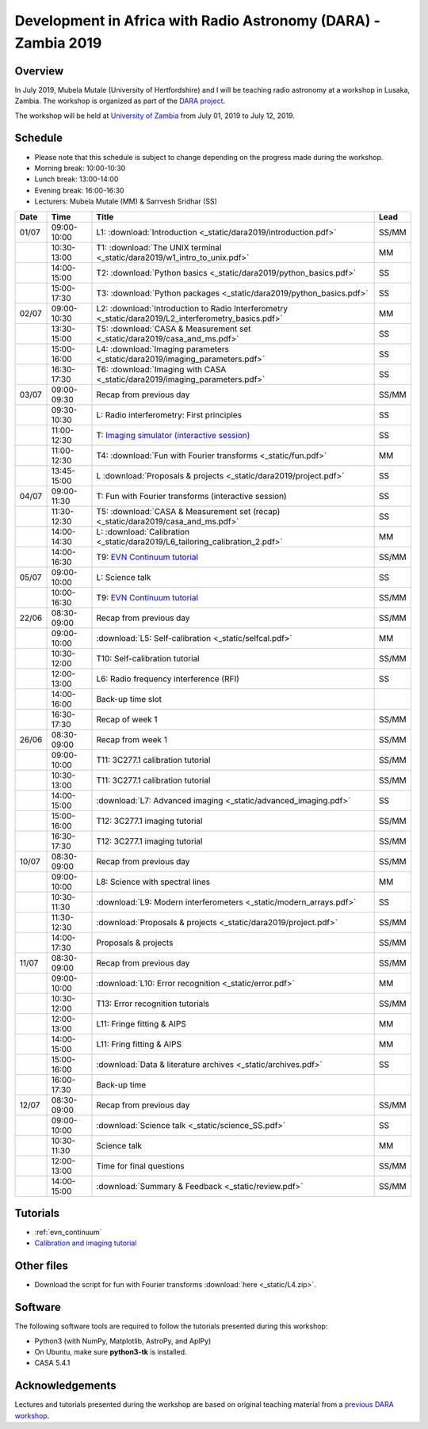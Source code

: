 Development in Africa with Radio Astronomy (DARA) - Zambia 2019
===============================================================

--------
Overview
--------

In July 2019, Mubela Mutale (University of Hertfordshire) and I will be teaching radio astronomy at a workshop in Lusaka, Zambia. The workshop is organized as part of the `DARA project <https://www.dara-project.org/>`_.

The workshop will be held at `University of Zambia <https://www.unza.zm/>`_ from July 01, 2019 to July 12, 2019.

--------
Schedule
--------

+ Please note that this schedule is subject to change depending on the progress made during the workshop.
+ Morning break: 10:00-10:30
+ Lunch break: 13:00-14:00
+ Evening break: 16:00-16:30
+ Lecturers: Mubela Mutale (MM) & Sarrvesh Sridhar (SS)

=====  ===========  ======================================================================================================= ========
Date   Time         Title                                                                                                   Lead
=====  ===========  ======================================================================================================= ========
01/07  09:00-10:00  L1: :download:`Introduction <_static/dara2019/introduction.pdf>`                                        SS/MM
..     10:30-13:00  T1: :download:`The UNIX terminal <_static/dara2019/w1_intro_to_unix.pdf>`                               MM
..     14:00-15:00  T2: :download:`Python basics <_static/dara2019/python_basics.pdf>`                                      SS
..     15:00-17:30  T3: :download:`Python packages <_static/dara2019/python_basics.pdf>`                                    SS
02/07  09:00-10:30  L2: :download:`Introduction to Radio Interferometry <_static/dara2019/L2_interferometry_basics.pdf>`    MM
..     13:30-15:00  T5: :download:`CASA & Measurement set <_static/dara2019/casa_and_ms.pdf>`                               SS
..     15:00-16:00  L4: :download:`Imaging parameters <_static/dara2019/imaging_parameters.pdf>`                            SS
..     16:30-17:30  T6: :download:`Imaging with CASA <_static/dara2019/imaging_parameters.pdf>`                             SS
03/07  09:00-09:30  Recap from previous day                                                                                 SS/MM
..     09:30-10:30  L:  Radio interferometry: First principles                                                              SS
..     11:00-12:30  T:  `Imaging simulator (interactive session) <https://github.com/urvashirau/ImagingSimulator>`_         SS
..     11:00-12:30  T4: :download:`Fun with Fourier transforms <_static/fun.pdf>`                                           MM
..     13:45-15:00  L   :download:`Proposals & projects <_static/dara2019/project.pdf>`                                     SS
04/07  09:00-11:30  T: Fun with Fourier transforms (interactive session)                                                    SS
..     11:30-12:30  T5: :download:`CASA & Measurement set (recap) <_static/dara2019/casa_and_ms.pdf>`                       SS
..     14:00-14:30  L:  :download:`Calibration <_static/dara2019/L6_tailoring_calibration_2.pdf>`                           MM
..     14:00-16:30  T9: `EVN Continuum tutorial <http://www.jb.man.ac.uk/DARA/unit4/Workshops/EVN_continuum_part_1.html>`_  SS/MM
05/07  09:00-10:00  L:  Science talk                                                                                        SS
..     10:00-16:30  T9: `EVN Continuum tutorial <http://www.jb.man.ac.uk/DARA/unit4/Workshops/EVN_continuum_part_1.html>`_  SS/MM
22/06  08:30-09:00  Recap from previous day                                                                                 SS/MM
..     09:00-10:00  :download:`L5: Self-calibration <_static/selfcal.pdf>`                                                  MM
..     10:30-12:00  T10: Self-calibration tutorial                                                                          SS/MM
..     12:00-13:00  L6: Radio frequency interference (RFI)                                                                  SS
..     14:00-16:00  Back-up time slot                                                                                       ..
..     16:30-17:30  Recap of week 1                                                                                         SS/MM
26/06  08:30-09:00  Recap from week 1                                                                                       SS/MM
..     09:00-10:00  T11: 3C277.1 calibration tutorial                                                                       SS/MM
..     10:30-13:00  T11: 3C277.1 calibration tutorial                                                                       SS/MM
..     14:00-15:00  :download:`L7: Advanced imaging <_static/advanced_imaging.pdf>`                                         SS
..     15:00-16:00  T12: 3C277.1 imaging tutorial                                                                           SS/MM
..     16:30-17:30  T12: 3C277.1 imaging tutorial                                                                           SS/MM
10/07  08:30-09:00  Recap from previous day                                                                                 SS/MM
..     09:00-10:00  L8: Science with spectral lines                                                                         MM
..     10:30-11:30  :download:`L9: Modern interferometers <_static/modern_arrays.pdf>`                                      SS
..     11:30-12:30  :download:`Proposals & projects <_static/dara2019/project.pdf>`                                         SS/MM
..     14:00-17:30  Proposals & projects                                                                                    SS/MM
11/07  08:30-09:00  Recap from previous day                                                                                 SS/MM
..     09:00-10:00  :download:`L10: Error recognition <_static/error.pdf>`                                                  MM
..     10:30-12:00  T13: Error recognition tutorials                                                                        SS/MM
..     12:00-13:00  L11: Fringe fitting & AIPS                                                                              MM
..     14:00-15:00  L11: Fring fitting & AIPS                                                                               MM
..     15:00-16:00  :download:`Data & literature archives <_static/archives.pdf>`                                           SS
..     16:00-17:30  Back-up time                                                                                            ..
12/07  08:30-09:00  Recap from previous day                                                                                 SS/MM
..     09:00-10:00  :download:`Science talk <_static/science_SS.pdf>`                                                       SS
..     10:30-11:30  Science talk                                                                                            MM
..     12:00-13:00  Time for final questions                                                                                SS/MM
..     14:00-15:00  :download:`Summary & Feedback <_static/review.pdf>`                                                     SS/MM
=====  ===========  ======================================================================================================= ========

---------
Tutorials
---------

+ :ref:`evn_continuum`
+ `Calibration and imaging tutorial <http://www.jb.man.ac.uk/~radcliff/DARA/Data_reduction_workshops/EVN_Continuum/CASA_1848+283_J1849+3024-ManOxWiki.html>`_

-----------
Other files
-----------

+ Download the script for fun with Fourier transforms :download:`here <_static/L4.zip>`.

---------
Software 
---------

The following software tools are required to follow the tutorials presented during this workshop:

+ Python3 (with NumPy, Matplotlib, AstroPy, and AplPy)
+ On Ubuntu, make sure **python3-tk** is installed.
+ CASA 5.4.1

----------------
Acknowledgements
----------------

Lectures and tutorials presented during the workshop are based on original teaching material from a `previous DARA workshop <http://www.jb.man.ac.uk/~radcliff/DARA/Data_reduction_workshops.html>`_. 
